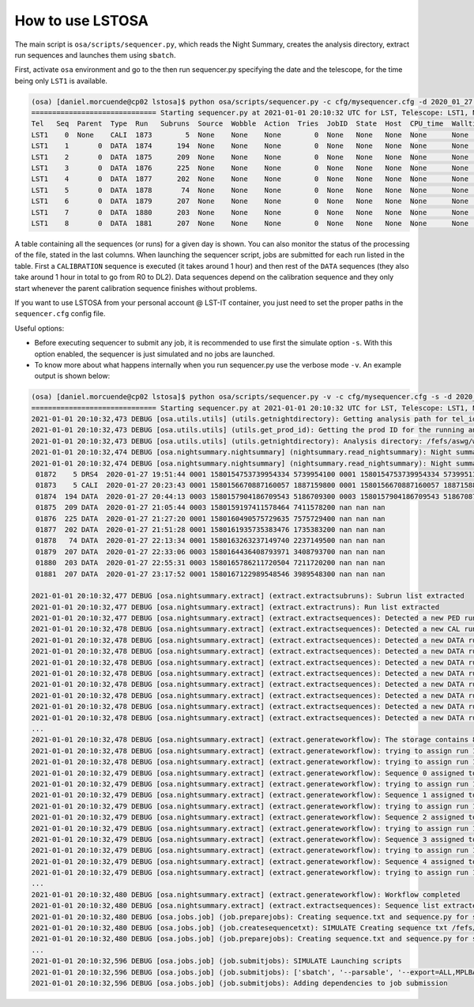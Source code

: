 .. _howtouseit:

*****************
How to use LSTOSA
*****************

The main script is ``osa/scripts/sequencer.py``, which reads the Night Summary, creates the analysis directory, extract
run sequences and launches them using ``sbatch``.

First, activate ``osa`` environment and go to the  then run sequencer.py specifying the date and the telescope, for the
time being only ``LST1`` is available.

.. code-block:: bash

    (osa) [daniel.morcuende@cp02 lstosa]$ python osa/scripts/sequencer.py -c cfg/mysequencer.cfg -d 2020_01_27 LST1
    ============================== Starting sequencer.py at 2021-01-01 20:10:32 UTC for LST, Telescope: LST1, Night: 2020_01_27 ==============================
    Tel   Seq  Parent  Type  Run   Subruns  Source  Wobble  Action  Tries  JobID  State  Host  CPU_time  Walltime  Exit  DL1%  DATACHECK%  MUONS%  DL2%
    LST1    0  None    CALI  1873        5  None    None    None        0  None   None   None  None      None      None  None  None        None    None
    LST1    1       0  DATA  1874      194  None    None    None        0  None   None   None  None      None      None     0           0       0     0
    LST1    2       0  DATA  1875      209  None    None    None        0  None   None   None  None      None      None     0           0       0     0
    LST1    3       0  DATA  1876      225  None    None    None        0  None   None   None  None      None      None     0           0       0     0
    LST1    4       0  DATA  1877      202  None    None    None        0  None   None   None  None      None      None     0           0       0     0
    LST1    5       0  DATA  1878       74  None    None    None        0  None   None   None  None      None      None     0           0       0     0
    LST1    6       0  DATA  1879      207  None    None    None        0  None   None   None  None      None      None     0           0       0     0
    LST1    7       0  DATA  1880      203  None    None    None        0  None   None   None  None      None      None     0           0       0     0
    LST1    8       0  DATA  1881      207  None    None    None        0  None   None   None  None      None      None     0           0       0     0

A table containing all the sequences (or runs) for a given day is shown. You can also monitor the status of the
processing of the file, stated in the last columns. When launching the sequencer script, jobs are submitted for each
run listed in the table. First a ``CALIBRATION`` sequence is executed (it takes around 1 hour) and then rest of the
``DATA`` sequences (they also take around 1 hour in total to go from R0 to DL2). Data sequences depend on the
calibration sequence and they only start whenever the parent calibration sequence finishes without problems.

If you want to use LSTOSA from your personal account @ LST-IT container, you just need to set the proper paths in
the ``sequencer.cfg`` config file.

Useful options:

* Before executing sequencer to submit any job, it is recommended to use first the simulate option ``-s``. With
  this option enabled, the sequencer is just simulated and no jobs are launched.

* To know more about what happens internally when you run sequencer.py use the verbose mode ``-v``. An example output
  is shown below:

.. code-block:: bash

    (osa) [daniel.morcuende@cp02 lstosa]$ python osa/scripts/sequencer.py -v -c cfg/mysequencer.cfg -s -d 2020_01_27 LST1
    ============================== Starting sequencer.py at 2021-01-01 20:10:32 UTC for LST, Telescope: LST1, Night: 2020_01_27 ==============================
    2021-01-01 20:10:32,473 DEBUG [osa.utils.utils] (utils.getnightdirectory): Getting analysis path for tel_id LST1
    2021-01-01 20:10:32,473 DEBUG [osa.utils.utils] (utils.get_prod_id): Getting the prod ID for the running analysis directory: v0.6.3_v05
    2021-01-01 20:10:32,473 DEBUG [osa.utils.utils] (utils.getnightdirectory): Analysis directory: /fefs/aswg/workspace/daniel.morcuende/data/real/running_analysis/20200127/v0.6.3_v05
    2021-01-01 20:10:32,474 DEBUG [osa.nightsummary.nightsummary] (nightsummary.read_nightsummary): Night summary file path: /home/daniel.morcuende/lstosa/NightSummary/NightSummary_20200127.txt
    2021-01-01 20:10:32,474 DEBUG [osa.nightsummary.nightsummary] (nightsummary.read_nightsummary): Night summary:
     01872    5 DRS4  2020-01-27 19:51:44 0001 1580154753739954334 5739954100 0001 1580154753739954334 5739951300
     01873    5 CALI  2020-01-27 20:23:43 0001 1580156670887160057 1887159800 0001 1580156670887160057 1887158800
     01874  194 DATA  2020-01-27 20:44:13 0003 1580157904186709543 5186709300 0003 1580157904186709543 5186708700
     01875  209 DATA  2020-01-27 21:05:44 0003 1580159197411578464 7411578200 nan nan nan
     01876  225 DATA  2020-01-27 21:27:20 0001 1580160490575729635 7575729400 nan nan nan
     01877  202 DATA  2020-01-27 21:51:28 0001 1580161935735383476 1735383200 nan nan nan
     01878   74 DATA  2020-01-27 22:13:34 0001 1580163263237149740 2237149500 nan nan nan
     01879  207 DATA  2020-01-27 22:33:06 0003 1580164436408793971 3408793700 nan nan nan
     01880  203 DATA  2020-01-27 22:55:31 0003 1580165786211720504 7211720200 nan nan nan
     01881  207 DATA  2020-01-27 23:17:52 0001 1580167122989548546 3989548300 nan nan nan

    2021-01-01 20:10:32,477 DEBUG [osa.nightsummary.extract] (extract.extractsubruns): Subrun list extracted
    2021-01-01 20:10:32,477 DEBUG [osa.nightsummary.extract] (extract.extractruns): Run list extracted
    2021-01-01 20:10:32,477 DEBUG [osa.nightsummary.extract] (extract.extractsequences): Detected a new PED run 1872 for None
    2021-01-01 20:10:32,478 DEBUG [osa.nightsummary.extract] (extract.extractsequences): Detected a new CAL run 1873 for None
    2021-01-01 20:10:32,478 DEBUG [osa.nightsummary.extract] (extract.extractsequences): Detected a new DATA run 1874 for None
    2021-01-01 20:10:32,478 DEBUG [osa.nightsummary.extract] (extract.extractsequences): Detected a new DATA run 1875 for None
    2021-01-01 20:10:32,478 DEBUG [osa.nightsummary.extract] (extract.extractsequences): Detected a new DATA run 1876 for None
    2021-01-01 20:10:32,478 DEBUG [osa.nightsummary.extract] (extract.extractsequences): Detected a new DATA run 1877 for None
    2021-01-01 20:10:32,478 DEBUG [osa.nightsummary.extract] (extract.extractsequences): Detected a new DATA run 1878 for None
    2021-01-01 20:10:32,478 DEBUG [osa.nightsummary.extract] (extract.extractsequences): Detected a new DATA run 1879 for None
    2021-01-01 20:10:32,478 DEBUG [osa.nightsummary.extract] (extract.extractsequences): Detected a new DATA run 1880 for None
    2021-01-01 20:10:32,478 DEBUG [osa.nightsummary.extract] (extract.extractsequences): Detected a new DATA run 1881 for None
    ...
    2021-01-01 20:10:32,478 DEBUG [osa.nightsummary.extract] (extract.generateworkflow): The storage contains 8 data sequences
    2021-01-01 20:10:32,478 DEBUG [osa.nightsummary.extract] (extract.generateworkflow): trying to assign run 1872, type DRS4 to sequence 0
    2021-01-01 20:10:32,478 DEBUG [osa.nightsummary.extract] (extract.generateworkflow): trying to assign run 1873, type CALI to sequence 0
    2021-01-01 20:10:32,479 DEBUG [osa.nightsummary.extract] (extract.generateworkflow): Sequence 0 assigned to run 1873 whose parent is None with run 1872
    2021-01-01 20:10:32,479 DEBUG [osa.nightsummary.extract] (extract.generateworkflow): trying to assign run 1874, type DATA to sequence 1
    2021-01-01 20:10:32,479 DEBUG [osa.nightsummary.extract] (extract.generateworkflow): Sequence 1 assigned to run 1874 whose parent is 0 with run 1873
    2021-01-01 20:10:32,479 DEBUG [osa.nightsummary.extract] (extract.generateworkflow): trying to assign run 1875, type DATA to sequence 2
    2021-01-01 20:10:32,479 DEBUG [osa.nightsummary.extract] (extract.generateworkflow): Sequence 2 assigned to run 1875 whose parent is 0 with run 1873
    2021-01-01 20:10:32,479 DEBUG [osa.nightsummary.extract] (extract.generateworkflow): trying to assign run 1876, type DATA to sequence 3
    2021-01-01 20:10:32,479 DEBUG [osa.nightsummary.extract] (extract.generateworkflow): Sequence 3 assigned to run 1876 whose parent is 0 with run 1873
    2021-01-01 20:10:32,479 DEBUG [osa.nightsummary.extract] (extract.generateworkflow): trying to assign run 1877, type DATA to sequence 4
    2021-01-01 20:10:32,479 DEBUG [osa.nightsummary.extract] (extract.generateworkflow): Sequence 4 assigned to run 1877 whose parent is 0 with run 1873
    2021-01-01 20:10:32,479 DEBUG [osa.nightsummary.extract] (extract.generateworkflow): trying to assign run 1878, type DATA to sequence 5
    ...
    2021-01-01 20:10:32,480 DEBUG [osa.nightsummary.extract] (extract.generateworkflow): Workflow completed
    2021-01-01 20:10:32,480 DEBUG [osa.nightsummary.extract] (extract.extractsequences): Sequence list extracted
    2021-01-01 20:10:32,480 DEBUG [osa.jobs.job] (job.preparejobs): Creating sequence.txt and sequence.py for sequence 0
    2021-01-01 20:10:32,480 DEBUG [osa.jobs.job] (job.createsequencetxt): SIMULATE Creating sequence txt /fefs/aswg/workspace/daniel.morcuende/data/real/running_analysis/20200127/v0.6.3_v05/sequence_LST1_01873.txt
    2021-01-01 20:10:32,480 DEBUG [osa.jobs.job] (job.preparejobs): Creating sequence.txt and sequence.py for sequence 1
    ...
    2021-01-01 20:10:32,596 DEBUG [osa.jobs.job] (job.submitjobs): SIMULATE Launching scripts
    2021-01-01 20:10:32,596 DEBUG [osa.jobs.job] (job.submitjobs): ['sbatch', '--parsable', '--export=ALL,MPLBACKEND=Agg', '/fefs/aswg/workspace/daniel.morcuende/data/real/running_analysis/20200127/v0.6.3_v05/sequence_LST1_01873.py']
    2021-01-01 20:10:32,596 DEBUG [osa.jobs.job] (job.submitjobs): Adding dependencies to job submission


